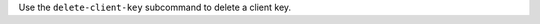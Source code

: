 .. The contents of this file may be included in multiple topics (using the includes directive).
.. The contents of this file should be modified in a way that preserves its ability to appear in multiple topics.


Use the ``delete-client-key`` subcommand to delete a client key. 
